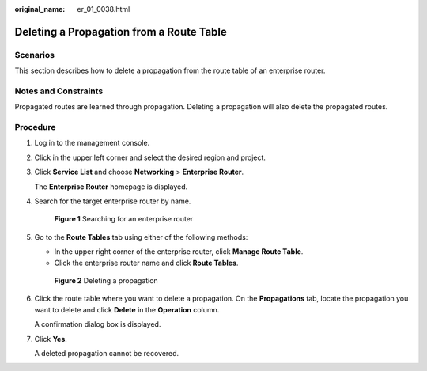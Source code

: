 :original_name: er_01_0038.html

.. _er_01_0038:

Deleting a Propagation from a Route Table
=========================================

Scenarios
---------

This section describes how to delete a propagation from the route table of an enterprise router.

Notes and Constraints
---------------------

Propagated routes are learned through propagation. Deleting a propagation will also delete the propagated routes.

Procedure
---------

#. Log in to the management console.

#. Click |image1| in the upper left corner and select the desired region and project.

#. Click **Service List** and choose **Networking** > **Enterprise Router**.

   The **Enterprise Router** homepage is displayed.

#. Search for the target enterprise router by name.


   .. figure:: /_static/images/en-us_image_0000001674900098.png
      :alt: **Figure 1** Searching for an enterprise router

      **Figure 1** Searching for an enterprise router

#. Go to the **Route Tables** tab using either of the following methods:

   -  In the upper right corner of the enterprise router, click **Manage Route Table**.
   -  Click the enterprise router name and click **Route Tables**.


   .. figure:: /_static/images/en-us_image_0000001675130592.png
      :alt: **Figure 2** Deleting a propagation

      **Figure 2** Deleting a propagation

#. Click the route table where you want to delete a propagation. On the **Propagations** tab, locate the propagation you want to delete and click **Delete** in the **Operation** column.

   A confirmation dialog box is displayed.

#. Click **Yes**.

   A deleted propagation cannot be recovered.

.. |image1| image:: /_static/images/en-us_image_0000001190483836.png

